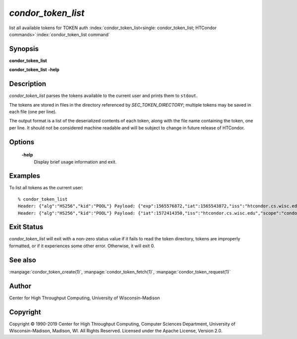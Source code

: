 

*condor_token_list*
======================

list all available tokens for TOKEN auth
:index:`condor_token_list<single: condor_token_list; HTCondor commands>`\ :index:`condor_token_list command`

Synopsis
--------

**condor_token_list**

**condor_token_list** **-help**

Description
-----------

*condor_token_list* parses the tokens available to the current user and
prints them to ``stdout``.

The tokens are stored in files in the directory referenced by
*SEC_TOKEN_DIRECTORY*; multiple tokens may be saved in each file (one per
line).

The output format is a list of the deserialized contents of each token, along with the file name containing the token, one per
line.  It should not be considered machine readable and will be subject to
change in future release of HTCondor.

Options
-------

 **-help**
    Display brief usage information and exit.

Examples
--------

To list all tokens as the current user:

::

    % condor_token_list
    Header: {"alg":"HS256","kid":"POOL"} Payload: {"exp":1565576872,"iat":1565543872,"iss":"htcondor.cs.wisc.edu","scope":"condor:\/DAEMON","sub":"k8sworker@wisc.edu"} File: /home/bucky/.condor/tokens.d/token1
    Header: {"alg":"HS256","kid":"POOL"} Payload: {"iat":1572414350,"iss":"htcondor.cs.wisc.edu","scope":"condor:\/WRITE","sub":"bucky@wisc.edu"} File: /home/bucky/.condor/tokens.d/token2

Exit Status
-----------

*condor_token_list* will exit with a non-zero status value if it
fails to read the token directory, tokens are improperly formatted,
or if it experiences some other error.  Otherwise, it will exit 0.


See also
--------

:manpage:`condor_token_create(1)`, :manpage:`condor_token_fetch(1)`, :manpage:`condor_token_request(1)`

Author
------

Center for High Throughput Computing, University of Wisconsin-Madison

Copyright
---------

Copyright © 1990-2019 Center for High Throughput Computing, Computer
Sciences Department, University of Wisconsin-Madison, Madison, WI. All
Rights Reserved. Licensed under the Apache License, Version 2.0.

